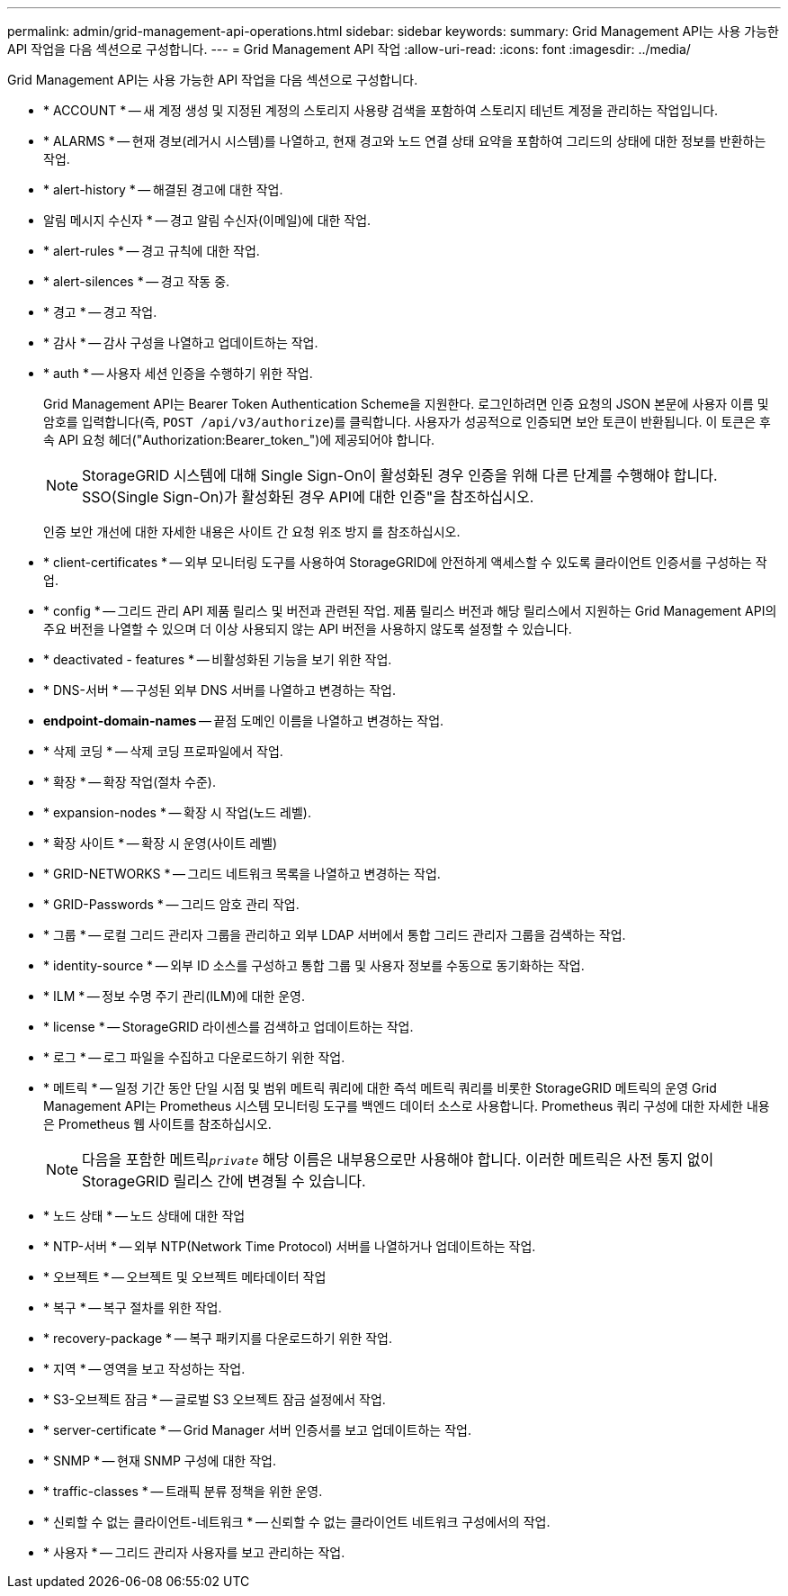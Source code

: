 ---
permalink: admin/grid-management-api-operations.html 
sidebar: sidebar 
keywords:  
summary: Grid Management API는 사용 가능한 API 작업을 다음 섹션으로 구성합니다. 
---
= Grid Management API 작업
:allow-uri-read: 
:icons: font
:imagesdir: ../media/


[role="lead"]
Grid Management API는 사용 가능한 API 작업을 다음 섹션으로 구성합니다.

* * ACCOUNT * -- 새 계정 생성 및 지정된 계정의 스토리지 사용량 검색을 포함하여 스토리지 테넌트 계정을 관리하는 작업입니다.
* * ALARMS * -- 현재 경보(레거시 시스템)를 나열하고, 현재 경고와 노드 연결 상태 요약을 포함하여 그리드의 상태에 대한 정보를 반환하는 작업.
* * alert-history * -- 해결된 경고에 대한 작업.
* 알림 메시지 수신자 * -- 경고 알림 수신자(이메일)에 대한 작업.
* * alert-rules * -- 경고 규칙에 대한 작업.
* * alert-silences * -- 경고 작동 중.
* * 경고 * -- 경고 작업.
* * 감사 * -- 감사 구성을 나열하고 업데이트하는 작업.
* * auth * -- 사용자 세션 인증을 수행하기 위한 작업.
+
Grid Management API는 Bearer Token Authentication Scheme을 지원한다. 로그인하려면 인증 요청의 JSON 본문에 사용자 이름 및 암호를 입력합니다(즉, `POST /api/v3/authorize`)를 클릭합니다. 사용자가 성공적으로 인증되면 보안 토큰이 반환됩니다. 이 토큰은 후속 API 요청 헤더("Authorization:Bearer_token_")에 제공되어야 합니다.

+

NOTE: StorageGRID 시스템에 대해 Single Sign-On이 활성화된 경우 인증을 위해 다른 단계를 수행해야 합니다. SSO(Single Sign-On)가 활성화된 경우 API에 대한 인증"을 참조하십시오.

+
인증 보안 개선에 대한 자세한 내용은 사이트 간 요청 위조 방지 를 참조하십시오.

* * client-certificates * -- 외부 모니터링 도구를 사용하여 StorageGRID에 안전하게 액세스할 수 있도록 클라이언트 인증서를 구성하는 작업.
* * config * -- 그리드 관리 API 제품 릴리스 및 버전과 관련된 작업. 제품 릴리스 버전과 해당 릴리스에서 지원하는 Grid Management API의 주요 버전을 나열할 수 있으며 더 이상 사용되지 않는 API 버전을 사용하지 않도록 설정할 수 있습니다.
* * deactivated - features * -- 비활성화된 기능을 보기 위한 작업.
* * DNS-서버 * -- 구성된 외부 DNS 서버를 나열하고 변경하는 작업.
* *endpoint-domain-names* -- 끝점 도메인 이름을 나열하고 변경하는 작업.
* * 삭제 코딩 * -- 삭제 코딩 프로파일에서 작업.
* * 확장 * -- 확장 작업(절차 수준).
* * expansion-nodes * -- 확장 시 작업(노드 레벨).
* * 확장 사이트 * -- 확장 시 운영(사이트 레벨)
* * GRID-NETWORKS * -- 그리드 네트워크 목록을 나열하고 변경하는 작업.
* * GRID-Passwords * -- 그리드 암호 관리 작업.
* * 그룹 * -- 로컬 그리드 관리자 그룹을 관리하고 외부 LDAP 서버에서 통합 그리드 관리자 그룹을 검색하는 작업.
* * identity-source * -- 외부 ID 소스를 구성하고 통합 그룹 및 사용자 정보를 수동으로 동기화하는 작업.
* * ILM * -- 정보 수명 주기 관리(ILM)에 대한 운영.
* * license * -- StorageGRID 라이센스를 검색하고 업데이트하는 작업.
* * 로그 * -- 로그 파일을 수집하고 다운로드하기 위한 작업.
* * 메트릭 * -- 일정 기간 동안 단일 시점 및 범위 메트릭 쿼리에 대한 즉석 메트릭 쿼리를 비롯한 StorageGRID 메트릭의 운영 Grid Management API는 Prometheus 시스템 모니터링 도구를 백엔드 데이터 소스로 사용합니다. Prometheus 쿼리 구성에 대한 자세한 내용은 Prometheus 웹 사이트를 참조하십시오.
+

NOTE: 다음을 포함한 메트릭``_private_`` 해당 이름은 내부용으로만 사용해야 합니다. 이러한 메트릭은 사전 통지 없이 StorageGRID 릴리스 간에 변경될 수 있습니다.

* * 노드 상태 * -- 노드 상태에 대한 작업
* * NTP-서버 * -- 외부 NTP(Network Time Protocol) 서버를 나열하거나 업데이트하는 작업.
* * 오브젝트 * -- 오브젝트 및 오브젝트 메타데이터 작업
* * 복구 * -- 복구 절차를 위한 작업.
* * recovery-package * -- 복구 패키지를 다운로드하기 위한 작업.
* * 지역 * -- 영역을 보고 작성하는 작업.
* * S3-오브젝트 잠금 * -- 글로벌 S3 오브젝트 잠금 설정에서 작업.
* * server-certificate * -- Grid Manager 서버 인증서를 보고 업데이트하는 작업.
* * SNMP * -- 현재 SNMP 구성에 대한 작업.
* * traffic-classes * -- 트래픽 분류 정책을 위한 운영.
* * 신뢰할 수 없는 클라이언트-네트워크 * -- 신뢰할 수 없는 클라이언트 네트워크 구성에서의 작업.
* * 사용자 * -- 그리드 관리자 사용자를 보고 관리하는 작업.

